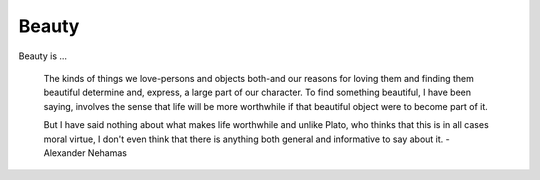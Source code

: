 
================================================================================
Beauty
================================================================================

Beauty is ...

    The kinds of things we love-persons and objects both-and our reasons for
    loving them and finding them beautiful determine and, express, a large part
    of our character. To find something beautiful, I have been saying, involves
    the sense that life will be more worthwhile if that beautiful object were to
    become part of it.

    But I have said nothing about what makes life worthwhile and unlike Plato,
    who thinks that this is in all cases moral virtue, I don't even think that
    there is anything both general and informative to say about it. - Alexander
    Nehamas

